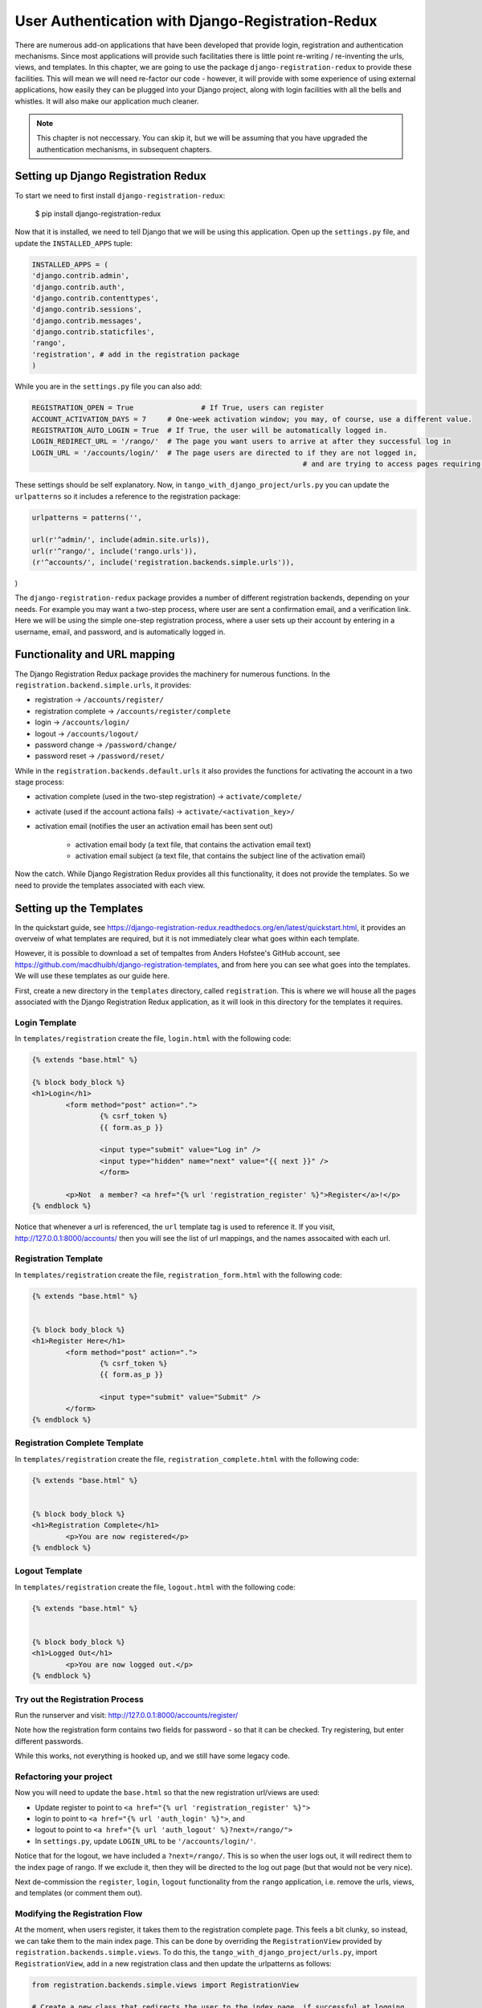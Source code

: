 .. _login-redux-label:

User Authentication with Django-Registration-Redux
==================================================

There are numerous add-on applications that have been developed that provide login, registration and authentication mechanisms. Since most applications will provide such facilitaties there is little point re-writing / re-inventing the urls, views, and templates. In this chapter, we are going to use the package ``django-registration-redux`` to provide these facilities. This will mean we will need re-factor our code - however, it will provide with some experience of using external applications, how easily they can be plugged into your Django project, along with login facilities with all the bells and whistles. It will also make our application much cleaner.


.. note:: This chapter is not neccessary. You can skip it, but we will be assuming that you have upgraded the authentication mechanisms, in subsequent chapters.



Setting up Django Registration Redux
------------------------------------

To start we need to first install ``django-registration-redux``:

..


	$ pip install django-registration-redux



Now that it is installed, we need to tell Django that we will be using this application. Open up the ``settings.py`` file, and update the ``INSTALLED_APPS`` tuple:


.. code-block:: python
	
	
	INSTALLED_APPS = (
    	'django.contrib.admin',
    	'django.contrib.auth',
    	'django.contrib.contenttypes',
    	'django.contrib.sessions',
    	'django.contrib.messages',
    	'django.contrib.staticfiles',
    	'rango',
    	'registration', # add in the registration package
	)

While you are in the ``settings.py`` file you can also add:

.. code-block:: python
	

	REGISTRATION_OPEN = True 		# If True, users can register
	ACCOUNT_ACTIVATION_DAYS = 7 	# One-week activation window; you may, of course, use a different value.
	REGISTRATION_AUTO_LOGIN = True  # If True, the user will be automatically logged in.
	LOGIN_REDIRECT_URL = '/rango/'  # The page you want users to arrive at after they successful log in
	LOGIN_URL = '/accounts/login/'  # The page users are directed to if they are not logged in, 
									# and are trying to access pages requiring authentication
	
	
These settings should be self explanatory. Now, in ``tango_with_django_project/urls.py`` you can update the ``urlpatterns`` so it includes a reference to the registration package:


.. code-block:: python

	urlpatterns = patterns('',
  			
    	url(r'^admin/', include(admin.site.urls)),
    	url(r'^rango/', include('rango.urls')),
    	(r'^accounts/', include('registration.backends.simple.urls')),
)


The ``django-registration-redux`` package provides a number of different registration backends, depending on your needs. For example you may want a two-step process, where user are sent a confirmation email, and a verification link. Here we will be using the simple one-step registration process, where a user sets up their account by entering in a username, email, and password, and is automatically logged in.


Functionality and URL mapping
-----------------------------

The Django Registration Redux package provides the machinery for numerous functions. In the ``registration.backend.simple.urls``, it provides:

* registration  -> ``/accounts/register/``
* registration complete -> ``/accounts/register/complete``
* login  -> ``/accounts/login/``
* logout  -> ``/accounts/logout/``
* password change -> ``/password/change/``
* password reset -> ``/password/reset/``

While in the ``registration.backends.default.urls`` it also provides the functions for activating the account in a two stage process:

* activation complete (used in the two-step registration) -> ``activate/complete/``
* activate (used if the account actiona fails) -> ``activate/<activation_key>/``
* activation email (notifies the user an activation email has been sent out)

	* activation email body (a text file, that contains the activation email text)
	* activation email subject (a text file, that contains the subject line of the activation email)



Now the catch. While Django Registration Redux provides all this functionality, it does not provide the templates. So we need to provide the templates associated with each view. 


Setting up the Templates
------------------------

In the quickstart guide, see https://django-registration-redux.readthedocs.org/en/latest/quickstart.html, it provides an overveiw of what templates are required, but it is not immediately clear what goes within each template.

However, it is possible to download a set of tempaltes from Anders Hofstee's GitHub account, see
https://github.com/macdhuibh/django-registration-templates, and from here you can see what goes into the templates. We will use these templates as our guide here.


First, create a new directory in the ``templates`` directory, called ``registration``. This is where we will house all the pages associated with the Django Registration Redux application, as it will look in this directory for the templates it requires.



Login Template
...............

In ``templates/registration`` create the file, ``login.html`` with the following code:

.. code-block:: html


	{% extends "base.html" %}
	
	{% block body_block %}
	<h1>Login</h1>
		<form method="post" action=".">
  			{% csrf_token %} 
  			{{ form.as_p }}

  	  		<input type="submit" value="Log in" />
  			<input type="hidden" name="next" value="{{ next }}" />
			</form>

		<p>Not  a member? <a href="{% url 'registration_register' %}">Register</a>!</p>
	{% endblock %}


Notice that whenever a url is referenced, the ``url`` template tag is used to reference it. If you visit, http://127.0.0.1:8000/accounts/ then you will see the list of url mappings, and the names assocaited with each url.


Registration Template
.....................

In ``templates/registration`` create the file, ``registration_form.html`` with the following code:

.. code-block:: html

	{% extends "base.html" %}


	{% block body_block %}
	<h1>Register Here</h1>
		<form method="post" action=".">
  			{% csrf_token %}
  	  		{{ form.as_p }}

  			<input type="submit" value="Submit" />
		</form>
	{% endblock %}



Registration Complete Template
...............................

In ``templates/registration`` create the file, ``registration_complete.html`` with the following code:

.. code-block:: html

	{% extends "base.html" %}


	{% block body_block %}
	<h1>Registration Complete</h1>
		<p>You are now registered</p>
	{% endblock %}


Logout Template
...............................

In ``templates/registration`` create the file, ``logout.html`` with the following code:

.. code-block:: html

	{% extends "base.html" %}


	{% block body_block %}
	<h1>Logged Out</h1>
		<p>You are now logged out.</p>
	{% endblock %}



Try out the Registration Process
.................................
Run the runserver and visit: http://127.0.0.1:8000/accounts/register/

Note how the registration form contains two fields for password - so that it can be checked. Try registering, but enter different passwords. 

While this works, not everything is hooked up, and we still have some legacy code.


Refactoring your project
.........................

Now you will need to update the ``base.html`` so that the new registration url/views are used:

* Update register to point to ``<a href="{% url 'registration_register' %}">``
* login to point to ``<a href="{% url 'auth_login' %}">``, and
* logout to point to ``<a href="{% url 'auth_logout' %}?next=/rango/">``
* In ``settings.py``, update ``LOGIN_URL`` to be ``'/accounts/login/'``.

Notice that for the logout, we have included a ``?next=/rango/``. This is so when the user logs out, it will redirect them to the index page of rango. If we exclude it, then they will be directed to the log out page (but that would not be very nice).

Next de-commission the ``register``,  ``login``, ``logout`` functionality from the 
``rango`` application, i.e. remove the urls, views, and templates (or comment them out).



Modifying the Registration Flow
...............................

At the moment, when users register, it takes them to the registration complete page. This feels a bit clunky, so instead, we can take them to the main index page. This can be done by overriding the ``RegistrationView`` provided by ``registration.backends.simple.views``. To do this, the ``tango_with_django_project/urls.py``, import  ``RegistrationView``, add in a new registration class and then update the urlpatterns as follows:

.. code-block:: python


	from registration.backends.simple.views import RegistrationView
	
	# Create a new class that redirects the user to the index page, if successful at logging
	class MyRegistrationView(RegistrationView):
	    def get_success_url(selfself,request, user):
	        return '/rango/'


	urlpatterns = patterns('',
	    url(r'^admin/', include(admin.site.urls)),
	    url(r'^rango/', include('rango.urls')),
		#Add in this url pattern to override the default pattern in accounts.
	    url(r'^accounts/register/$', MyRegistrationView.as_view(), name='registration_register'),
	    (r'^accounts/', include('registration.backends.simple.urls')),
	)




#TODO(leifos): Add in a customized registration form..



Exercises
---------
* Provide users with password reset functionality


	
	
